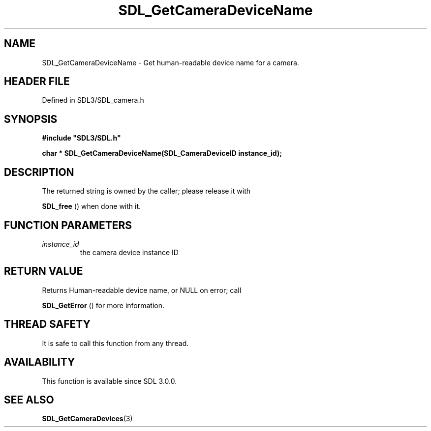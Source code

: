 .\" This manpage content is licensed under Creative Commons
.\"  Attribution 4.0 International (CC BY 4.0)
.\"   https://creativecommons.org/licenses/by/4.0/
.\" This manpage was generated from SDL's wiki page for SDL_GetCameraDeviceName:
.\"   https://wiki.libsdl.org/SDL_GetCameraDeviceName
.\" Generated with SDL/build-scripts/wikiheaders.pl
.\"  revision SDL-prerelease-3.1.1-227-gd42d66149
.\" Please report issues in this manpage's content at:
.\"   https://github.com/libsdl-org/sdlwiki/issues/new
.\" Please report issues in the generation of this manpage from the wiki at:
.\"   https://github.com/libsdl-org/SDL/issues/new?title=Misgenerated%20manpage%20for%20SDL_GetCameraDeviceName
.\" SDL can be found at https://libsdl.org/
.de URL
\$2 \(laURL: \$1 \(ra\$3
..
.if \n[.g] .mso www.tmac
.TH SDL_GetCameraDeviceName 3 "SDL 3.1.1" "SDL" "SDL3 FUNCTIONS"
.SH NAME
SDL_GetCameraDeviceName \- Get human-readable device name for a camera\[char46]
.SH HEADER FILE
Defined in SDL3/SDL_camera\[char46]h

.SH SYNOPSIS
.nf
.B #include \(dqSDL3/SDL.h\(dq
.PP
.BI "char * SDL_GetCameraDeviceName(SDL_CameraDeviceID instance_id);
.fi
.SH DESCRIPTION
The returned string is owned by the caller; please release it with

.BR SDL_free
() when done with it\[char46]

.SH FUNCTION PARAMETERS
.TP
.I instance_id
the camera device instance ID
.SH RETURN VALUE
Returns Human-readable device name, or NULL on error; call

.BR SDL_GetError
() for more information\[char46]

.SH THREAD SAFETY
It is safe to call this function from any thread\[char46]

.SH AVAILABILITY
This function is available since SDL 3\[char46]0\[char46]0\[char46]

.SH SEE ALSO
.BR SDL_GetCameraDevices (3)
